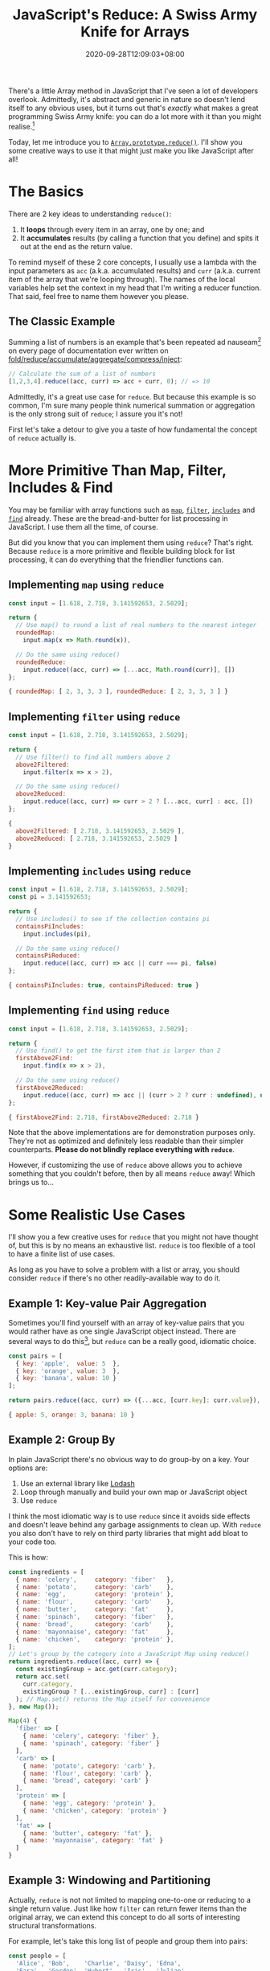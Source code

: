 #+TITLE: JavaScript's Reduce: A Swiss Army Knife for Arrays
#+SLUG: reduce-swiss-army-knife
#+DATE: 2020-09-28T12:09:03+08:00
#+DESCRIPTION: This is my favorite array and list manipulation tool in JavaScript. Avoid the mess of for/while loops and hard-to-debug variable assignments with reduce()!

There's a little Array method in JavaScript that I've seen a lot of developers overlook. Admittedly, it's abstract and generic in nature so doesn't lend itself to any obvious uses, but it turns out that's /exactly/ what makes a great programming Swiss Army knife: you can do a lot more with it than you might realise.[fn:1]

Today, let me introduce you to [[https://developer.mozilla.org/en-US/docs/Web/JavaScript/Reference/Global_Objects/Array/reduce][~Array.prototype.reduce()~]]. I'll show you some creative ways to use it that might just make you like JavaScript after all!

[fn:1] And just like a Swiss Army knife, just because you /can/ do almost everything with it doesn't mean you /should/. Don't try to fell a tree with a Swiss Army knife; and don't try to use ~reduce~ to sort an array.

# more

* The Basics

There are 2 key ideas to understanding ~reduce()~:

1. It *loops* through every item in an array, one by one; and
2. It *accumulates* results (by calling a function that you define) and spits it out at the end as the return value.

To remind myself of these 2 core concepts, I usually use a lambda with the input parameters as ~acc~ (a.k.a. accumulated results) and ~curr~ (a.k.a. current item of the array that we're looping through). The names of the local variables help set the context in my head that I'm writing a reducer function. That said, feel free to name them however you please.

** The Classic Example
:PROPERTIES:
:CUSTOM_ID: summation-example
:END:

Summing a list of numbers is an example that's been repeated ad nauseam[fn:2] on every page of documentation ever written on [[https://en.wikipedia.org/wiki/Fold_(higher-order_function)][fold/reduce/accumulate/aggregate/compress/inject]]:

#+BEGIN_SRC js :eval no
// Calculate the sum of a list of numbers
[1,2,3,4].reduce((acc, curr) => acc + curr, 0); // => 10
#+END_SRC

Admittedly, it's a great use case for ~reduce~. But because this example is so common, I'm sure many people think numerical summation or aggregation is the only strong suit of ~reduce~; I assure you it's not!

First let's take a detour to give you a taste of how fundamental the concept of ~reduce~ actually is.

[fn:2] A poor transistor dies a painful death each time a summation example is used to explain ~reduce()~.

* More Primitive Than Map, Filter, Includes & Find

You may be familiar with array functions such as [[https://developer.mozilla.org/en-US/docs/Web/JavaScript/Reference/Global_Objects/Array/map][~map~]], [[https://developer.mozilla.org/en-US/docs/Web/JavaScript/Reference/Global_Objects/Array/filter][~filter~]], [[https://developer.mozilla.org/en-US/docs/Web/JavaScript/Reference/Global_Objects/Array/includes][~includes~]] and [[https://developer.mozilla.org/en-US/docs/Web/JavaScript/Reference/Global_Objects/Array/find][~find~]] already. These are the bread-and-butter for list processing in JavaScript. I use them all the time, of course.

But did you know that you can implement them using ~reduce~? That's right. Because ~reduce~ is a more primitive and flexible building block for list processing, it can do everything that the friendlier functions can.


** Implementing ~map~ using ~reduce~
#+NAME: map-example
#+BEGIN_SRC js :exports both :results value code :cache yes
const input = [1.618, 2.718, 3.141592653, 2.5029];

return {
  // Use map() to round a list of real numbers to the nearest integer
  roundedMap:
    input.map(x => Math.round(x)),

  // Do the same using reduce()
  roundedReduce:
    input.reduce((acc, curr) => [...acc, Math.round(curr)], [])
};
#+END_SRC

#+RESULTS[7bc4ba5f37dcbb16a716854ca39cedf927d65c7f]: map-example
#+begin_src js
{ roundedMap: [ 2, 3, 3, 3 ], roundedReduce: [ 2, 3, 3, 3 ] }
#+end_src


** Implementing ~filter~ using ~reduce~
#+NAME: filter-example
#+BEGIN_SRC js :exports both :results value code :cache yes
const input = [1.618, 2.718, 3.141592653, 2.5029];

return {
  // Use filter() to find all numbers above 2
  above2Filtered:
    input.filter(x => x > 2),

  // Do the same using reduce()
  above2Reduced:
    input.reduce((acc, curr) => curr > 2 ? [...acc, curr] : acc, [])
};
#+END_SRC

#+RESULTS[ed453d6fd87d99cfea3f4fdb904fedacb5f4bc4a]: filter-example
#+begin_src js
{
  above2Filtered: [ 2.718, 3.141592653, 2.5029 ],
  above2Reduced: [ 2.718, 3.141592653, 2.5029 ]
}
#+end_src


** Implementing ~includes~ using ~reduce~
#+NAME: includes-example
#+BEGIN_SRC js :exports both :results value code :cache yes
const input = [1.618, 2.718, 3.141592653, 2.5029];
const pi = 3.141592653;

return {
  // Use includes() to see if the collection contains pi
  containsPiIncludes:
    input.includes(pi),

  // Do the same using reduce()
  containsPiReduced:
    input.reduce((acc, curr) => acc || curr === pi, false)
};
#+END_SRC

#+RESULTS[a3eba31ee15ca56c56be7ae62364981e1f22b185]: includes-example
#+begin_src js
{ containsPiIncludes: true, containsPiReduced: true }
#+end_src


** Implementing ~find~ using ~reduce~
#+NAME: find-example
#+BEGIN_SRC js :exports both :results value code :cache yes
const input = [1.618, 2.718, 3.141592653, 2.5029];

return {
  // Use find() to get the first item that is larger than 2
  firstAbove2Find:
    input.find(x => x > 2),

  // Do the same using reduce()
  firstAbove2Reduced:
    input.reduce((acc, curr) => acc || (curr > 2 ? curr : undefined), undefined)
};
#+END_SRC

#+RESULTS[43efb23dc594947152ee4b0568c7fc70e4d8d68a]: find-example
#+begin_src js
{ firstAbove2Find: 2.718, firstAbove2Reduced: 2.718 }
#+end_src

Note that the above implementations are for demonstration purposes only. They're not as optimized and definitely less readable than their simpler counterparts. *Please do not blindly replace everything with ~reduce~*.

However, if customizing the use of ~reduce~ above allows you to achieve something that you couldn't before, then by all means ~reduce~ away! Which brings us to...

* Some Realistic Use Cases

I'll show you a few creative uses for ~reduce~ that you might not have thought of, but this is by no means an exhaustive list. ~reduce~ is too flexible of a tool to have a finite list of use cases.

As long as you have to solve a problem with a list or array, you should consider ~reduce~ if there's no other readily-available way to do it.

** Example 1: Key-value Pair Aggregation

Sometimes you'll find yourself with an array of key-value pairs that you would rather have as one single JavaScript object instead. There are several ways to do this[fn:3], but ~reduce~ can be a really good, idiomatic choice.

#+BEGIN_SRC js :exports both :results value code :cache yes
const pairs = [
  { key: 'apple',  value: 5  },
  { key: 'orange', value: 3  },
  { key: 'banana', value: 10 }
];

return pairs.reduce((acc, curr) => ({...acc, [curr.key]: curr.value}), {});
#+END_SRC

#+RESULTS[824c1bdde5d2c2ba1c0406d10c304b6de9859538]:
#+begin_src js
{ apple: 5, orange: 3, banana: 10 }
#+end_src

[fn:3] If your data is in the right format, you can use ~Object.fromEntries()~. If it isn't in the right format, you can ~map~ it into the right format beforehand, but by then you might as well use ~reduce~ and get it done in one step. You might also consider ~new Map(pairs)~ if you're using the object as a dictionary-like lookup.

** Example 2: Group By

In plain JavaScript there's no obvious way to do group-by on a key. Your options are:
1. Use an external library like [[https://lodash.com/][Lodash]]
2. Loop through manually and build your own map or JavaScript object
3. Use ~reduce~

I think the most idiomatic way is to use ~reduce~ since it avoids side effects and doesn't leave behind any garbage assignments to clean up. With ~reduce~ you also don't have to rely on third party libraries that might  add bloat to your code too.

This is how:

#+BEGIN_SRC js :exports both :results value code :cache yes
const ingredients = [
  { name: 'celery',     category: 'fiber'   },
  { name: 'potato',     category: 'carb'    },
  { name: 'egg',        category: 'protein' },
  { name: 'flour',      category: 'carb'    },
  { name: 'butter',     category: 'fat'     },
  { name: 'spinach',    category: 'fiber'   },
  { name: 'bread',      category: 'carb'    },
  { name: 'mayonnaise', category: 'fat'     },
  { name: 'chicken',    category: 'protein' },
];
// Let's group by the category into a JavaScript Map using reduce()
return ingredients.reduce((acc, curr) => {
  const existingGroup = acc.get(curr.category);
  return acc.set(
    curr.category,
    existingGroup ? [...existingGroup, curr] : [curr]
  ); // Map.set() returns the Map itself for convenience
}, new Map());
#+END_SRC

#+RESULTS[913622d6ea079ecdb5fec1131195ecee510441b0]:
#+begin_src js
Map(4) {
  'fiber' => [
    { name: 'celery', category: 'fiber' },
    { name: 'spinach', category: 'fiber' }
  ],
  'carb' => [
    { name: 'potato', category: 'carb' },
    { name: 'flour', category: 'carb' },
    { name: 'bread', category: 'carb' }
  ],
  'protein' => [
    { name: 'egg', category: 'protein' },
    { name: 'chicken', category: 'protein' }
  ],
  'fat' => [
    { name: 'butter', category: 'fat' },
    { name: 'mayonnaise', category: 'fat' }
  ]
}
#+end_src

** Example 3: Windowing and Partitioning

Actually, ~reduce~ is not not limited to mapping one-to-one or reducing to a single return value. Just like how ~filter~ can return fewer items than the original array, we can extend this concept to do all sorts of interesting structural transformations.

For example, let's take this long list of people and group them into pairs:

#+BEGIN_SRC js :exports both :results value code :cache yes
const people = [
  'Alice', 'Bob',    'Charlie', 'Daisy', 'Edna',
  'Fara',  'Gordon', 'Hubert',  'Iris',  'Julian'
];
const groupsOf = 2;
return people.reduce((acc, curr, i) => {
  if (i % groupsOf === 0) {
    acc.push([curr]);
  } else {
    acc[acc.length - 1].push(curr);
  }
  return acc;
}, []);
#+END_SRC

#+RESULTS[4e34a78dbb2be115c8b4ee9b6f6f9f8754752fdb]:
#+begin_src js
[
  [ 'Alice', 'Bob' ],
  [ 'Charlie', 'Daisy' ],
  [ 'Edna', 'Fara' ],
  [ 'Gordon', 'Hubert' ],
  [ 'Iris', 'Julian' ]
]
#+end_src

** Challenge Example: Redux-style Actions and Reducers

I'm pretty sure the idea of redux reducers came from the general concept of functional reduction. In fact, it would be correct to call the lambda function inside the ~reduce~ examples above as "reducers", since that function's job is to do the reducing.

When you reduce over some actions, you're essentially looping over them and accumulating their effects on some application state. Here's a toy calculator that follows this pattern.

#+BEGIN_SRC js :exports both :results value code :cache yes
const actionTypes = {
  ADD:      0,
  SUBTRACT: 1,
  DIVIDE:   2,
  MULTIPLY: 3
};
const actions =  [
  { type: actionTypes.ADD,      payload: 5  },
  { type: actionTypes.SUBTRACT, payload: 1  },
  { type: actionTypes.MULTIPLY, payload: 8  },
  { type: actionTypes.MULTIPLY, payload: 32 },
  { type: actionTypes.SUBTRACT, payload: 24 },
  { type: actionTypes.DIVIDE,   payload: 5  },
  { type: actionTypes.ADD,      payload: 2  },
  { type: actionTypes.MULTIPLY, payload: 10 },
];
const initialState = [0];
return actions.reduce(
  (state, action, i) => {
    switch (action.type) {
      case actionTypes.ADD:
        return [...state, state[i] + action.payload];
      case actionTypes.SUBTRACT:
        return [...state, state[i] - action.payload];
      case actionTypes.DIVIDE:
        return [...state, state[i] / action.payload];
      case actionTypes.MULTIPLY:
        return [...state, state[i] * action.payload];
    }
  },
  initialState
);
#+END_SRC

#+RESULTS[e22c4e975ea036ceed6e02e0760e4928ce3012d0]:
#+begin_src js
[
     0,    5,   4,  32,
  1024, 1000, 200, 202,
  2020
]
#+end_src

* A New Tool for Your Tool-belt

I hope I've shown that ~reduce~ is worth the effort to consider when dealing with lists and arrays, especially when none of the existing array functions do exactly what you want.

It's a primitive tool that can be a little mind-bending at first---but if you give it a little time, it can pay you back with its flexibility and elegance, allowing you to use one generic software pattern to solve many different types of problems.
